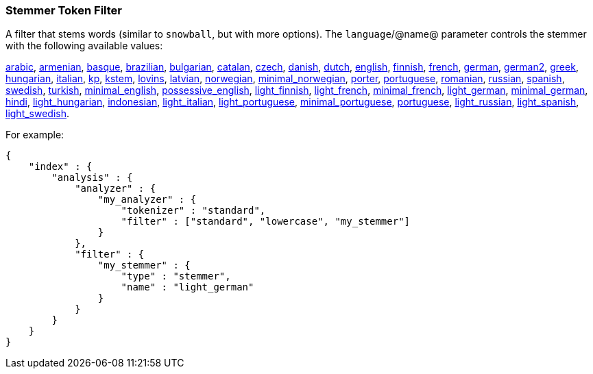 [[analysis-stemmer-tokenfilter]]
=== Stemmer Token Filter

A filter that stems words (similar to `snowball`, but with more
options). The `language`/@name@ parameter controls the stemmer with the
following available values:

http://lucene.apache.org/core/4_3_0/analyzers-common/index.html?org%2Fapache%2Flucene%2Fanalysis%2Far%2FArabicStemmer.html[arabic],
http://snowball.tartarus.org/algorithms/armenian/stemmer.html[armenian],
http://snowball.tartarus.org/algorithms/basque/stemmer.html[basque],
http://lucene.apache.org/core/4_3_0/analyzers-common/index.html?org%2Fapache%2Flucene%2Fanalysis%2Fbr%2FBrazilianStemmer.html[brazilian],
http://members.unine.ch/jacques.savoy/Papers/BUIR.pdf[bulgarian],
http://snowball.tartarus.org/algorithms/catalan/stemmer.html[catalan],
http://portal.acm.org/citation.cfm?id=1598600[czech],
http://snowball.tartarus.org/algorithms/danish/stemmer.html[danish],
http://snowball.tartarus.org/algorithms/dutch/stemmer.html[dutch],
http://snowball.tartarus.org/algorithms/english/stemmer.html[english],
http://snowball.tartarus.org/algorithms/finnish/stemmer.html[finnish],
http://snowball.tartarus.org/algorithms/french/stemmer.html[french],
http://snowball.tartarus.org/algorithms/german/stemmer.html[german],
http://snowball.tartarus.org/algorithms/german2/stemmer.html[german2],
http://sais.se/mthprize/2007/ntais2007.pdf[greek],
http://snowball.tartarus.org/algorithms/hungarian/stemmer.html[hungarian],
http://snowball.tartarus.org/algorithms/italian/stemmer.html[italian],
http://snowball.tartarus.org/algorithms/kraaij_pohlmann/stemmer.html[kp],
http://ciir.cs.umass.edu/pubfiles/ir-35.pdf[kstem],
http://snowball.tartarus.org/algorithms/lovins/stemmer.html[lovins],
http://lucene.apache.org/core/4_3_0/analyzers-common/index.html?org%2Fapache%2Flucene%2Fanalysis%2Flv%2FLatvianStemmer.html[latvian],
http://snowball.tartarus.org/algorithms/norwegian/stemmer.html[norwegian],
http://lucene.apache.org/core/4_3_0/analyzers-common/index.html?org%2Fapache%2Flucene%2Fanalysis%2Fno%2FNorwegianMinimalStemFilter.html[minimal_norwegian],
http://snowball.tartarus.org/algorithms/porter/stemmer.html[porter],
http://snowball.tartarus.org/algorithms/portuguese/stemmer.html[portuguese],
http://snowball.tartarus.org/algorithms/romanian/stemmer.html[romanian],
http://snowball.tartarus.org/algorithms/russian/stemmer.html[russian],
http://snowball.tartarus.org/algorithms/spanish/stemmer.html[spanish],
http://snowball.tartarus.org/algorithms/swedish/stemmer.html[swedish],
http://snowball.tartarus.org/algorithms/turkish/stemmer.html[turkish],
http://www.medialab.tfe.umu.se/courses/mdm0506a/material/fulltext_ID%3D10049387%26PLACEBO%3DIE.pdf[minimal_english],
http://lucene.apache.org/core/4_3_0/analyzers-common/index.html?org%2Fapache%2Flucene%2Fanalysis%2Fen%2FEnglishPossessiveFilter.html[possessive_english],
http://clef.isti.cnr.it/2003/WN_web/22.pdf[light_finnish],
http://dl.acm.org/citation.cfm?id=1141523[light_french],
http://dl.acm.org/citation.cfm?id=318984[minimal_french],
http://dl.acm.org/citation.cfm?id=1141523[light_german],
http://members.unine.ch/jacques.savoy/clef/morpho.pdf[minimal_german],
http://computing.open.ac.uk/Sites/EACLSouthAsia/Papers/p6-Ramanathan.pdf[hindi],
http://dl.acm.org/citation.cfm?id=1141523&dl=ACM&coll=DL&CFID=179095584&CFTOKEN=80067181[light_hungarian],
http://www.illc.uva.nl/Publications/ResearchReports/MoL-2003-02.text.pdf[indonesian],
http://www.ercim.eu/publication/ws-proceedings/CLEF2/savoy.pdf[light_italian],
http://dl.acm.org/citation.cfm?id=1141523&dl=ACM&coll=DL&CFID=179095584&CFTOKEN=80067181[light_portuguese],
http://www.inf.ufrgs.br/\~buriol/papers/Orengo_CLEF07.pdf[minimal_portuguese],
http://www.inf.ufrgs.br/\~viviane/rslp/index.htm[portuguese],
http://doc.rero.ch/lm.php?url=1000%2C43%2C4%2C20091209094227-CA%2FDolamic_Ljiljana_-_Indexing_and_Searching_Strategies_for_the_Russian_20091209.pdf[light_russian],
http://www.ercim.eu/publication/ws-proceedings/CLEF2/savoy.pdf[light_spanish],
http://clef.isti.cnr.it/2003/WN_web/22.pdf[light_swedish].

For example:

[source,js]
--------------------------------------------------
{
    "index" : {
        "analysis" : {
            "analyzer" : {
                "my_analyzer" : {
                    "tokenizer" : "standard",
                    "filter" : ["standard", "lowercase", "my_stemmer"]
                }
            },
            "filter" : {
                "my_stemmer" : {
                    "type" : "stemmer",
                    "name" : "light_german"
                }
            }
        }
    }
}
--------------------------------------------------

